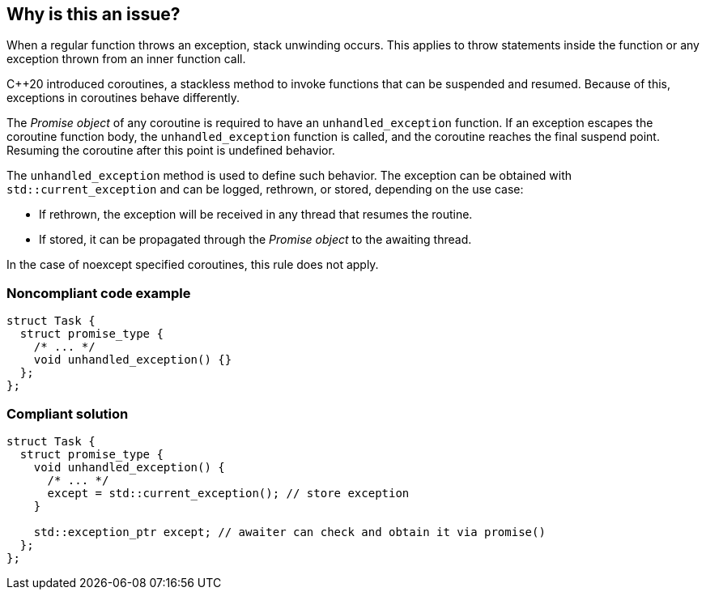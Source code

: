 == Why is this an issue?

When a regular function throws an exception, stack unwinding occurs.
This applies to throw statements inside the function or any exception thrown from an inner function call.


{cpp}20 introduced coroutines, a stackless method to invoke functions that can be suspended and resumed.
Because of this, exceptions in coroutines behave differently.


The _Promise object_ of any coroutine is required to have an `unhandled_exception` function.
If an exception escapes the coroutine function body, the `unhandled_exception` function is called, and the coroutine reaches the final suspend point.
Resuming the coroutine after this point is undefined behavior.


The `unhandled_exception` method is used to define such behavior.
The exception can be obtained with `std::current_exception` and can be logged, rethrown, or stored, depending on the use case:

-	If rethrown, the exception will be received in any thread that resumes the routine.
-	If stored, it can be propagated through the _Promise object_ to the awaiting thread.

In the case of noexcept specified coroutines, this rule does not apply.


=== Noncompliant code example
[source,cpp,diff-id=1,diff-type=noncompliant]
----
struct Task {
  struct promise_type {
    /* ... */
    void unhandled_exception() {}
  };
};
----

=== Compliant solution
[source,cpp,diff-id=1,diff-type=compliant]
----
struct Task {
  struct promise_type {
    void unhandled_exception() {
      /* ... */
      except = std::current_exception(); // store exception
    }

    std::exception_ptr except; // awaiter can check and obtain it via promise()
  };
};
----
